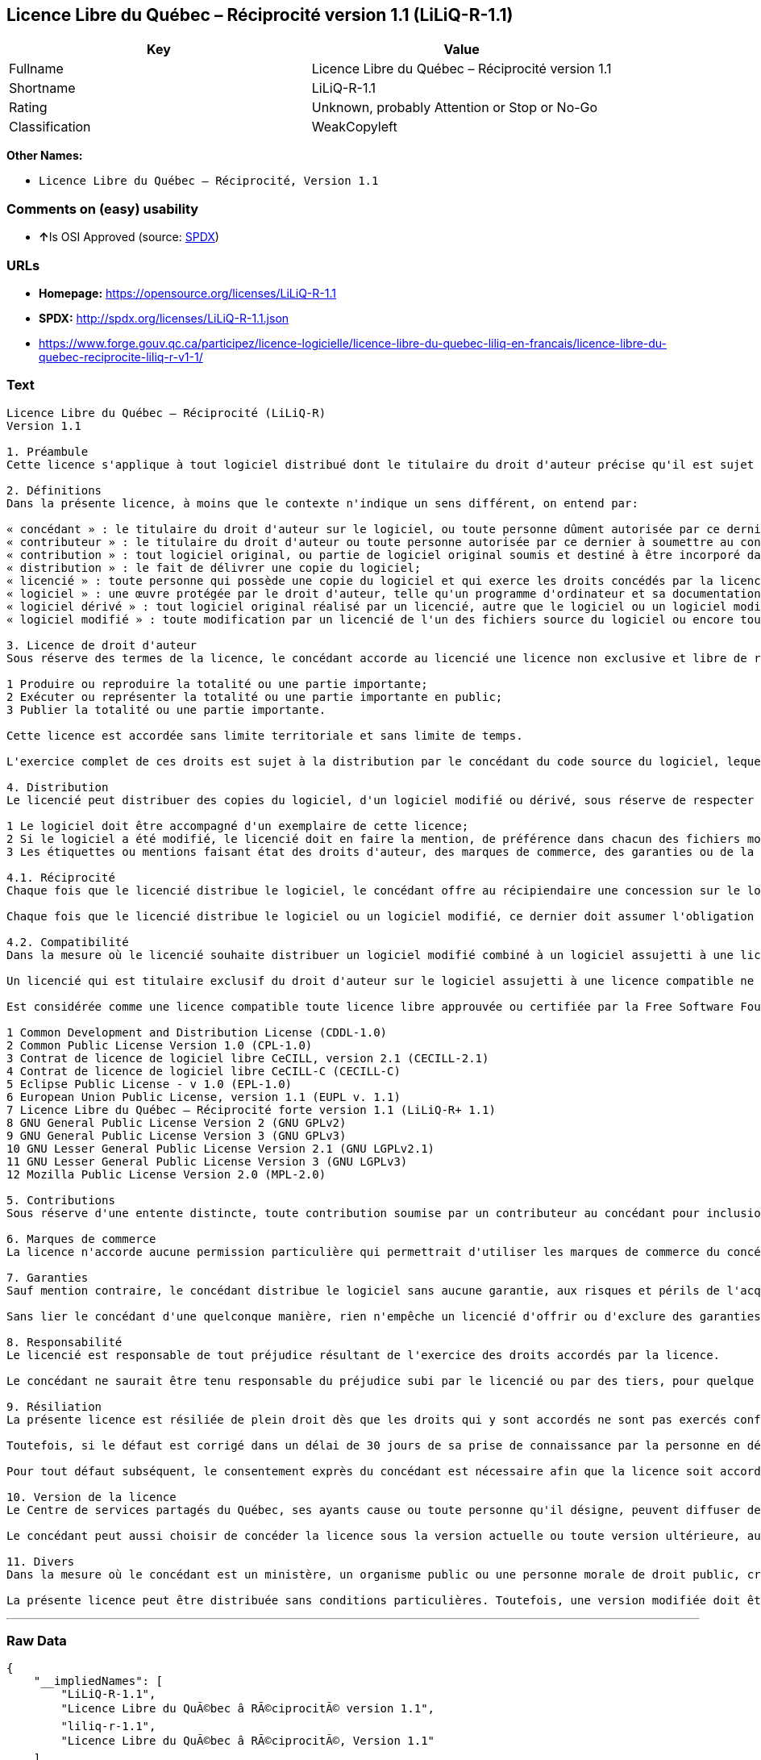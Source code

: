 == Licence Libre du Québec – Réciprocité version 1.1 (LiLiQ-R-1.1)

[cols=",",options="header",]
|===========================================================
|Key |Value
|Fullname |Licence Libre du Québec – Réciprocité version 1.1
|Shortname |LiLiQ-R-1.1
|Rating |Unknown, probably Attention or Stop or No-Go
|Classification |WeakCopyleft
|===========================================================

*Other Names:*

* `Licence Libre du Québec – Réciprocité, Version 1.1`

=== Comments on (easy) usability

* **↑**Is OSI Approved (source:
https://spdx.org/licenses/LiLiQ-R-1.1.html[SPDX])

=== URLs

* *Homepage:* https://opensource.org/licenses/LiLiQ-R-1.1
* *SPDX:* http://spdx.org/licenses/LiLiQ-R-1.1.json
* https://www.forge.gouv.qc.ca/participez/licence-logicielle/licence-libre-du-quebec-liliq-en-francais/licence-libre-du-quebec-reciprocite-liliq-r-v1-1/

=== Text

....
Licence Libre du Québec – Réciprocité (LiLiQ-R)
Version 1.1

1. Préambule 
Cette licence s'applique à tout logiciel distribué dont le titulaire du droit d'auteur précise qu'il est sujet aux termes de la Licence Libre du Québec – Réciprocité (LiLiQ-R) (ci-après appelée la « licence »).

2. Définitions 
Dans la présente licence, à moins que le contexte n'indique un sens différent, on entend par:

« concédant » : le titulaire du droit d'auteur sur le logiciel, ou toute personne dûment autorisée par ce dernier à accorder la présente licence; 
« contributeur » : le titulaire du droit d'auteur ou toute personne autorisée par ce dernier à soumettre au concédant une contribution. Un contributeur dont sa contribution est incorporée au logiciel est considéré comme un concédant en regard de sa contribution; 
« contribution » : tout logiciel original, ou partie de logiciel original soumis et destiné à être incorporé dans le logiciel; 
« distribution » : le fait de délivrer une copie du logiciel; 
« licencié » : toute personne qui possède une copie du logiciel et qui exerce les droits concédés par la licence; 
« logiciel » : une œuvre protégée par le droit d'auteur, telle qu'un programme d'ordinateur et sa documentation, pour laquelle le titulaire du droit d'auteur a précisé qu'elle est sujette aux termes de la présente licence; 
« logiciel dérivé » : tout logiciel original réalisé par un licencié, autre que le logiciel ou un logiciel modifié, qui produit ou reproduit la totalité ou une partie importante du logiciel; 
« logiciel modifié » : toute modification par un licencié de l'un des fichiers source du logiciel ou encore tout nouveau fichier source qui incorpore le logiciel ou une partie importante de ce dernier.

3. Licence de droit d'auteur 
Sous réserve des termes de la licence, le concédant accorde au licencié une licence non exclusive et libre de redevances lui permettant d’exercer les droits suivants sur le logiciel :

1 Produire ou reproduire la totalité ou une partie importante; 
2 Exécuter ou représenter la totalité ou une partie importante en public; 
3 Publier la totalité ou une partie importante.

Cette licence est accordée sans limite territoriale et sans limite de temps.

L'exercice complet de ces droits est sujet à la distribution par le concédant du code source du logiciel, lequel doit être sous une forme permettant d'y apporter des modifications. Le concédant peut aussi distribuer le logiciel accompagné d'une offre de distribuer le code source du logiciel, sans frais supplémentaires, autres que ceux raisonnables afin de permettre la livraison du code source. Cette offre doit être valide pendant une durée raisonnable.

4. Distribution 
Le licencié peut distribuer des copies du logiciel, d'un logiciel modifié ou dérivé, sous réserve de respecter les conditions suivantes :

1 Le logiciel doit être accompagné d'un exemplaire de cette licence; 
2 Si le logiciel a été modifié, le licencié doit en faire la mention, de préférence dans chacun des fichiers modifiés dont la nature permet une telle mention; 
3 Les étiquettes ou mentions faisant état des droits d'auteur, des marques de commerce, des garanties ou de la paternité concernant le logiciel ne doivent pas être modifiées ou supprimées, à moins que ces étiquettes ou mentions ne soient inapplicables à un logiciel modifié ou dérivé donné.

4.1. Réciprocité 
Chaque fois que le licencié distribue le logiciel, le concédant offre au récipiendaire une concession sur le logiciel selon les termes de la présente licence. Le licencié doit offrir une concession selon les termes de la présente licence pour tout logiciel modifié qu'il distribue.

Chaque fois que le licencié distribue le logiciel ou un logiciel modifié, ce dernier doit assumer l'obligation d'en distribuer le code source, de la manière prévue au troisième alinéa de l'article 3.

4.2. Compatibilité 
Dans la mesure où le licencié souhaite distribuer un logiciel modifié combiné à un logiciel assujetti à une licence compatible, mais dont il ne serait pas possible d'en respecter les termes, le concédant offre, en plus de la présente concession, une concession selon les termes de cette licence compatible.

Un licencié qui est titulaire exclusif du droit d'auteur sur le logiciel assujetti à une licence compatible ne peut pas se prévaloir de cette offre. Il en est de même pour toute autre personne dûment autorisée à sous-licencier par le titulaire exclusif du droit d'auteur sur le logiciel assujetti à une licence compatible.

Est considérée comme une licence compatible toute licence libre approuvée ou certifiée par la Free Software Foundation ou l'Open Source Initiative, dont le niveau de réciprocité est comparable ou supérieur à celui de la présente licence, sans toutefois être moindre, notamment :

1 Common Development and Distribution License (CDDL-1.0) 
2 Common Public License Version 1.0 (CPL-1.0) 
3 Contrat de licence de logiciel libre CeCILL, version 2.1 (CECILL-2.1) 
4 Contrat de licence de logiciel libre CeCILL-C (CECILL-C) 
5 Eclipse Public License - v 1.0 (EPL-1.0) 
6 European Union Public License, version 1.1 (EUPL v. 1.1) 
7 Licence Libre du Québec – Réciprocité forte version 1.1 (LiLiQ-R+ 1.1) 
8 GNU General Public License Version 2 (GNU GPLv2) 
9 GNU General Public License Version 3 (GNU GPLv3) 
10 GNU Lesser General Public License Version 2.1 (GNU LGPLv2.1) 
11 GNU Lesser General Public License Version 3 (GNU LGPLv3) 
12 Mozilla Public License Version 2.0 (MPL-2.0)

5. Contributions 
Sous réserve d'une entente distincte, toute contribution soumise par un contributeur au concédant pour inclusion dans le logiciel sera soumise aux termes de cette licence.

6. Marques de commerce 
La licence n'accorde aucune permission particulière qui permettrait d'utiliser les marques de commerce du concédant, autre que celle requise permettant d'identifier la provenance du logiciel.

7. Garanties 
Sauf mention contraire, le concédant distribue le logiciel sans aucune garantie, aux risques et périls de l'acquéreur de la copie du logiciel, et ce, sans assurer que le logiciel puisse répondre à un besoin particulier ou puisse donner un résultat quelconque.

Sans lier le concédant d'une quelconque manière, rien n'empêche un licencié d'offrir ou d'exclure des garanties ou du support.

8. Responsabilité 
Le licencié est responsable de tout préjudice résultant de l'exercice des droits accordés par la licence.

Le concédant ne saurait être tenu responsable du préjudice subi par le licencié ou par des tiers, pour quelque cause que ce soit en lien avec la licence et les droits qui y sont accordés.

9. Résiliation 
La présente licence est résiliée de plein droit dès que les droits qui y sont accordés ne sont pas exercés conformément aux termes qui y sont stipulés.

Toutefois, si le défaut est corrigé dans un délai de 30 jours de sa prise de connaissance par la personne en défaut, et qu'il s'agit du premier défaut, la licence est accordée de nouveau.

Pour tout défaut subséquent, le consentement exprès du concédant est nécessaire afin que la licence soit accordée de nouveau.

10. Version de la licence 
Le Centre de services partagés du Québec, ses ayants cause ou toute personne qu'il désigne, peuvent diffuser des versions révisées ou modifiées de cette licence. Chaque version recevra un numéro unique. Si un logiciel est déjà soumis aux termes d'une version spécifique, c'est seulement cette version qui liera les parties à la licence.

Le concédant peut aussi choisir de concéder la licence sous la version actuelle ou toute version ultérieure, auquel cas le licencié peut choisir sous quelle version la licence lui est accordée.

11. Divers 
Dans la mesure où le concédant est un ministère, un organisme public ou une personne morale de droit public, créés en vertu d'une loi de l'Assemblée nationale du Québec, la licence est régie par le droit applicable au Québec et en cas de contestation, les tribunaux du Québec seront seuls compétents.

La présente licence peut être distribuée sans conditions particulières. Toutefois, une version modifiée doit être distribuée sous un nom différent. Toute référence au Centre de services partagés du Québec, et, le cas échéant, ses ayant droit, doit être retirée, autre que celle permettant d'identifier la provenance de la licence.
....

'''''

=== Raw Data

....
{
    "__impliedNames": [
        "LiLiQ-R-1.1",
        "Licence Libre du QuÃ©bec â RÃ©ciprocitÃ© version 1.1",
        "liliq-r-1.1",
        "Licence Libre du QuÃ©bec â RÃ©ciprocitÃ©, Version 1.1"
    ],
    "__impliedId": "LiLiQ-R-1.1",
    "facts": {
        "LicenseName": {
            "implications": {
                "__impliedNames": [
                    "LiLiQ-R-1.1",
                    "LiLiQ-R-1.1",
                    "Licence Libre du QuÃ©bec â RÃ©ciprocitÃ© version 1.1",
                    "liliq-r-1.1",
                    "Licence Libre du QuÃ©bec â RÃ©ciprocitÃ©, Version 1.1"
                ],
                "__impliedId": "LiLiQ-R-1.1"
            },
            "shortname": "LiLiQ-R-1.1",
            "otherNames": [
                "LiLiQ-R-1.1",
                "Licence Libre du QuÃ©bec â RÃ©ciprocitÃ© version 1.1",
                "liliq-r-1.1",
                "Licence Libre du QuÃ©bec â RÃ©ciprocitÃ©, Version 1.1"
            ]
        },
        "SPDX": {
            "isSPDXLicenseDeprecated": false,
            "spdxFullName": "Licence Libre du QuÃ©bec â RÃ©ciprocitÃ© version 1.1",
            "spdxDetailsURL": "http://spdx.org/licenses/LiLiQ-R-1.1.json",
            "_sourceURL": "https://spdx.org/licenses/LiLiQ-R-1.1.html",
            "spdxLicIsOSIApproved": true,
            "spdxSeeAlso": [
                "https://www.forge.gouv.qc.ca/participez/licence-logicielle/licence-libre-du-quebec-liliq-en-francais/licence-libre-du-quebec-reciprocite-liliq-r-v1-1/",
                "http://opensource.org/licenses/LiLiQ-R-1.1"
            ],
            "_implications": {
                "__impliedNames": [
                    "LiLiQ-R-1.1",
                    "Licence Libre du QuÃ©bec â RÃ©ciprocitÃ© version 1.1"
                ],
                "__impliedId": "LiLiQ-R-1.1",
                "__impliedJudgement": [
                    [
                        "SPDX",
                        {
                            "tag": "PositiveJudgement",
                            "contents": "Is OSI Approved"
                        }
                    ]
                ],
                "__impliedURLs": [
                    [
                        "SPDX",
                        "http://spdx.org/licenses/LiLiQ-R-1.1.json"
                    ],
                    [
                        null,
                        "https://www.forge.gouv.qc.ca/participez/licence-logicielle/licence-libre-du-quebec-liliq-en-francais/licence-libre-du-quebec-reciprocite-liliq-r-v1-1/"
                    ],
                    [
                        null,
                        "http://opensource.org/licenses/LiLiQ-R-1.1"
                    ]
                ]
            },
            "spdxLicenseId": "LiLiQ-R-1.1"
        },
        "Scancode": {
            "otherUrls": null,
            "homepageUrl": "https://opensource.org/licenses/LiLiQ-R-1.1",
            "shortName": "LiLiQ-R-1.1",
            "textUrls": null,
            "text": "Licence Libre du QuÃÂ©bec Ã¢ÂÂ RÃÂ©ciprocitÃÂ© (LiLiQ-R)\nVersion 1.1\n\n1. PrÃÂ©ambule \nCette licence s'applique ÃÂ  tout logiciel distribuÃÂ© dont le titulaire du droit d'auteur prÃÂ©cise qu'il est sujet aux termes de la Licence Libre du QuÃÂ©bec Ã¢ÂÂ RÃÂ©ciprocitÃÂ© (LiLiQ-R) (ci-aprÃÂ¨s appelÃÂ©e la ÃÂ« licence ÃÂ»).\n\n2. DÃÂ©finitions \nDans la prÃÂ©sente licence, ÃÂ  moins que le contexte n'indique un sens diffÃÂ©rent, on entend par:\n\nÃÂ« concÃÂ©dant ÃÂ» : le titulaire du droit d'auteur sur le logiciel, ou toute personne dÃÂ»ment autorisÃÂ©e par ce dernier ÃÂ  accorder la prÃÂ©sente licence; \nÃÂ« contributeur ÃÂ» : le titulaire du droit d'auteur ou toute personne autorisÃÂ©e par ce dernier ÃÂ  soumettre au concÃÂ©dant une contribution. Un contributeur dont sa contribution est incorporÃÂ©e au logiciel est considÃÂ©rÃÂ© comme un concÃÂ©dant en regard de sa contribution; \nÃÂ« contribution ÃÂ» : tout logiciel original, ou partie de logiciel original soumis et destinÃÂ© ÃÂ  ÃÂªtre incorporÃÂ© dans le logiciel; \nÃÂ« distribution ÃÂ» : le fait de dÃÂ©livrer une copie du logiciel; \nÃÂ« licenciÃÂ© ÃÂ» : toute personne qui possÃÂ¨de une copie du logiciel et qui exerce les droits concÃÂ©dÃÂ©s par la licence; \nÃÂ« logiciel ÃÂ» : une ÃÂuvre protÃÂ©gÃÂ©e par le droit d'auteur, telle qu'un programme d'ordinateur et sa documentation, pour laquelle le titulaire du droit d'auteur a prÃÂ©cisÃÂ© qu'elle est sujette aux termes de la prÃÂ©sente licence; \nÃÂ« logiciel dÃÂ©rivÃÂ© ÃÂ» : tout logiciel original rÃÂ©alisÃÂ© par un licenciÃÂ©, autre que le logiciel ou un logiciel modifiÃÂ©, qui produit ou reproduit la totalitÃÂ© ou une partie importante du logiciel; \nÃÂ« logiciel modifiÃÂ© ÃÂ» : toute modification par un licenciÃÂ© de l'un des fichiers source du logiciel ou encore tout nouveau fichier source qui incorpore le logiciel ou une partie importante de ce dernier.\n\n3. Licence de droit d'auteur \nSous rÃÂ©serve des termes de la licence, le concÃÂ©dant accorde au licenciÃÂ© une licence non exclusive et libre de redevances lui permettant dÃ¢ÂÂexercer les droits suivants sur le logiciel :\n\n1 Produire ou reproduire la totalitÃÂ© ou une partie importante; \n2 ExÃÂ©cuter ou reprÃÂ©senter la totalitÃÂ© ou une partie importante en public; \n3 Publier la totalitÃÂ© ou une partie importante.\n\nCette licence est accordÃÂ©e sans limite territoriale et sans limite de temps.\n\nL'exercice complet de ces droits est sujet ÃÂ  la distribution par le concÃÂ©dant du code source du logiciel, lequel doit ÃÂªtre sous une forme permettant d'y apporter des modifications. Le concÃÂ©dant peut aussi distribuer le logiciel accompagnÃÂ© d'une offre de distribuer le code source du logiciel, sans frais supplÃÂ©mentaires, autres que ceux raisonnables afin de permettre la livraison du code source. Cette offre doit ÃÂªtre valide pendant une durÃÂ©e raisonnable.\n\n4. Distribution \nLe licenciÃÂ© peut distribuer des copies du logiciel, d'un logiciel modifiÃÂ© ou dÃÂ©rivÃÂ©, sous rÃÂ©serve de respecter les conditions suivantes :\n\n1 Le logiciel doit ÃÂªtre accompagnÃÂ© d'un exemplaire de cette licence; \n2 Si le logiciel a ÃÂ©tÃÂ© modifiÃÂ©, le licenciÃÂ© doit en faire la mention, de prÃÂ©fÃÂ©rence dans chacun des fichiers modifiÃÂ©s dont la nature permet une telle mention; \n3 Les ÃÂ©tiquettes ou mentions faisant ÃÂ©tat des droits d'auteur, des marques de commerce, des garanties ou de la paternitÃÂ© concernant le logiciel ne doivent pas ÃÂªtre modifiÃÂ©es ou supprimÃÂ©es, ÃÂ  moins que ces ÃÂ©tiquettes ou mentions ne soient inapplicables ÃÂ  un logiciel modifiÃÂ© ou dÃÂ©rivÃÂ© donnÃÂ©.\n\n4.1. RÃÂ©ciprocitÃÂ© \nChaque fois que le licenciÃÂ© distribue le logiciel, le concÃÂ©dant offre au rÃÂ©cipiendaire une concession sur le logiciel selon les termes de la prÃÂ©sente licence. Le licenciÃÂ© doit offrir une concession selon les termes de la prÃÂ©sente licence pour tout logiciel modifiÃÂ© qu'il distribue.\n\nChaque fois que le licenciÃÂ© distribue le logiciel ou un logiciel modifiÃÂ©, ce dernier doit assumer l'obligation d'en distribuer le code source, de la maniÃÂ¨re prÃÂ©vue au troisiÃÂ¨me alinÃÂ©a de l'article 3.\n\n4.2. CompatibilitÃÂ© \nDans la mesure oÃÂ¹ le licenciÃÂ© souhaite distribuer un logiciel modifiÃÂ© combinÃÂ© ÃÂ  un logiciel assujetti ÃÂ  une licence compatible, mais dont il ne serait pas possible d'en respecter les termes, le concÃÂ©dant offre, en plus de la prÃÂ©sente concession, une concession selon les termes de cette licence compatible.\n\nUn licenciÃÂ© qui est titulaire exclusif du droit d'auteur sur le logiciel assujetti ÃÂ  une licence compatible ne peut pas se prÃÂ©valoir de cette offre. Il en est de mÃÂªme pour toute autre personne dÃÂ»ment autorisÃÂ©e ÃÂ  sous-licencier par le titulaire exclusif du droit d'auteur sur le logiciel assujetti ÃÂ  une licence compatible.\n\nEst considÃÂ©rÃÂ©e comme une licence compatible toute licence libre approuvÃÂ©e ou certifiÃÂ©e par la Free Software Foundation ou l'Open Source Initiative, dont le niveau de rÃÂ©ciprocitÃÂ© est comparable ou supÃÂ©rieur ÃÂ  celui de la prÃÂ©sente licence, sans toutefois ÃÂªtre moindre, notamment :\n\n1 Common Development and Distribution License (CDDL-1.0) \n2 Common Public License Version 1.0 (CPL-1.0) \n3 Contrat de licence de logiciel libre CeCILL, version 2.1 (CECILL-2.1) \n4 Contrat de licence de logiciel libre CeCILL-C (CECILL-C) \n5 Eclipse Public License - v 1.0 (EPL-1.0) \n6 European Union Public License, version 1.1 (EUPL v. 1.1) \n7 Licence Libre du QuÃÂ©bec Ã¢ÂÂ RÃÂ©ciprocitÃÂ© forte version 1.1 (LiLiQ-R+ 1.1) \n8 GNU General Public License Version 2 (GNU GPLv2) \n9 GNU General Public License Version 3 (GNU GPLv3) \n10 GNU Lesser General Public License Version 2.1 (GNU LGPLv2.1) \n11 GNU Lesser General Public License Version 3 (GNU LGPLv3) \n12 Mozilla Public License Version 2.0 (MPL-2.0)\n\n5. Contributions \nSous rÃÂ©serve d'une entente distincte, toute contribution soumise par un contributeur au concÃÂ©dant pour inclusion dans le logiciel sera soumise aux termes de cette licence.\n\n6. Marques de commerce \nLa licence n'accorde aucune permission particuliÃÂ¨re qui permettrait d'utiliser les marques de commerce du concÃÂ©dant, autre que celle requise permettant d'identifier la provenance du logiciel.\n\n7. Garanties \nSauf mention contraire, le concÃÂ©dant distribue le logiciel sans aucune garantie, aux risques et pÃÂ©rils de l'acquÃÂ©reur de la copie du logiciel, et ce, sans assurer que le logiciel puisse rÃÂ©pondre ÃÂ  un besoin particulier ou puisse donner un rÃÂ©sultat quelconque.\n\nSans lier le concÃÂ©dant d'une quelconque maniÃÂ¨re, rien n'empÃÂªche un licenciÃÂ© d'offrir ou d'exclure des garanties ou du support.\n\n8. ResponsabilitÃÂ© \nLe licenciÃÂ© est responsable de tout prÃÂ©judice rÃÂ©sultant de l'exercice des droits accordÃÂ©s par la licence.\n\nLe concÃÂ©dant ne saurait ÃÂªtre tenu responsable du prÃÂ©judice subi par le licenciÃÂ© ou par des tiers, pour quelque cause que ce soit en lien avec la licence et les droits qui y sont accordÃÂ©s.\n\n9. RÃÂ©siliation \nLa prÃÂ©sente licence est rÃÂ©siliÃÂ©e de plein droit dÃÂ¨s que les droits qui y sont accordÃÂ©s ne sont pas exercÃÂ©s conformÃÂ©ment aux termes qui y sont stipulÃÂ©s.\n\nToutefois, si le dÃÂ©faut est corrigÃÂ© dans un dÃÂ©lai de 30 jours de sa prise de connaissance par la personne en dÃÂ©faut, et qu'il s'agit du premier dÃÂ©faut, la licence est accordÃÂ©e de nouveau.\n\nPour tout dÃÂ©faut subsÃÂ©quent, le consentement exprÃÂ¨s du concÃÂ©dant est nÃÂ©cessaire afin que la licence soit accordÃÂ©e de nouveau.\n\n10. Version de la licence \nLe Centre de services partagÃÂ©s du QuÃÂ©bec, ses ayants cause ou toute personne qu'il dÃÂ©signe, peuvent diffuser des versions rÃÂ©visÃÂ©es ou modifiÃÂ©es de cette licence. Chaque version recevra un numÃÂ©ro unique. Si un logiciel est dÃÂ©jÃÂ  soumis aux termes d'une version spÃÂ©cifique, c'est seulement cette version qui liera les parties ÃÂ  la licence.\n\nLe concÃÂ©dant peut aussi choisir de concÃÂ©der la licence sous la version actuelle ou toute version ultÃÂ©rieure, auquel cas le licenciÃÂ© peut choisir sous quelle version la licence lui est accordÃÂ©e.\n\n11. Divers \nDans la mesure oÃÂ¹ le concÃÂ©dant est un ministÃÂ¨re, un organisme public ou une personne morale de droit public, crÃÂ©ÃÂ©s en vertu d'une loi de l'AssemblÃÂ©e nationale du QuÃÂ©bec, la licence est rÃÂ©gie par le droit applicable au QuÃÂ©bec et en cas de contestation, les tribunaux du QuÃÂ©bec seront seuls compÃÂ©tents.\n\nLa prÃÂ©sente licence peut ÃÂªtre distribuÃÂ©e sans conditions particuliÃÂ¨res. Toutefois, une version modifiÃÂ©e doit ÃÂªtre distribuÃÂ©e sous un nom diffÃÂ©rent. Toute rÃÂ©fÃÂ©rence au Centre de services partagÃÂ©s du QuÃÂ©bec, et, le cas ÃÂ©chÃÂ©ant, ses ayant droit, doit ÃÂªtre retirÃÂ©e, autre que celle permettant d'identifier la provenance de la licence.",
            "category": "Copyleft Limited",
            "osiUrl": "https://opensource.org/licenses/LiLiQ-R-1.1",
            "owner": "Quebec",
            "_sourceURL": "https://github.com/nexB/scancode-toolkit/blob/develop/src/licensedcode/data/licenses/liliq-r-1.1.yml",
            "key": "liliq-r-1.1",
            "name": "Licence Libre du QuÃ©bec â RÃ©ciprocitÃ© version 1.",
            "spdxId": "LiLiQ-R-1.1",
            "_implications": {
                "__impliedNames": [
                    "liliq-r-1.1",
                    "LiLiQ-R-1.1",
                    "LiLiQ-R-1.1"
                ],
                "__impliedId": "LiLiQ-R-1.1",
                "__impliedCopyleft": [
                    [
                        "Scancode",
                        "WeakCopyleft"
                    ]
                ],
                "__calculatedCopyleft": "WeakCopyleft",
                "__impliedText": "Licence Libre du QuÃ©bec â RÃ©ciprocitÃ© (LiLiQ-R)\nVersion 1.1\n\n1. PrÃ©ambule \nCette licence s'applique Ã  tout logiciel distribuÃ© dont le titulaire du droit d'auteur prÃ©cise qu'il est sujet aux termes de la Licence Libre du QuÃ©bec â RÃ©ciprocitÃ© (LiLiQ-R) (ci-aprÃ¨s appelÃ©e la Â« licence Â»).\n\n2. DÃ©finitions \nDans la prÃ©sente licence, Ã  moins que le contexte n'indique un sens diffÃ©rent, on entend par:\n\nÂ« concÃ©dant Â» : le titulaire du droit d'auteur sur le logiciel, ou toute personne dÃ»ment autorisÃ©e par ce dernier Ã  accorder la prÃ©sente licence; \nÂ« contributeur Â» : le titulaire du droit d'auteur ou toute personne autorisÃ©e par ce dernier Ã  soumettre au concÃ©dant une contribution. Un contributeur dont sa contribution est incorporÃ©e au logiciel est considÃ©rÃ© comme un concÃ©dant en regard de sa contribution; \nÂ« contribution Â» : tout logiciel original, ou partie de logiciel original soumis et destinÃ© Ã  Ãªtre incorporÃ© dans le logiciel; \nÂ« distribution Â» : le fait de dÃ©livrer une copie du logiciel; \nÂ« licenciÃ© Â» : toute personne qui possÃ¨de une copie du logiciel et qui exerce les droits concÃ©dÃ©s par la licence; \nÂ« logiciel Â» : une Åuvre protÃ©gÃ©e par le droit d'auteur, telle qu'un programme d'ordinateur et sa documentation, pour laquelle le titulaire du droit d'auteur a prÃ©cisÃ© qu'elle est sujette aux termes de la prÃ©sente licence; \nÂ« logiciel dÃ©rivÃ© Â» : tout logiciel original rÃ©alisÃ© par un licenciÃ©, autre que le logiciel ou un logiciel modifiÃ©, qui produit ou reproduit la totalitÃ© ou une partie importante du logiciel; \nÂ« logiciel modifiÃ© Â» : toute modification par un licenciÃ© de l'un des fichiers source du logiciel ou encore tout nouveau fichier source qui incorpore le logiciel ou une partie importante de ce dernier.\n\n3. Licence de droit d'auteur \nSous rÃ©serve des termes de la licence, le concÃ©dant accorde au licenciÃ© une licence non exclusive et libre de redevances lui permettant dâexercer les droits suivants sur le logiciel :\n\n1 Produire ou reproduire la totalitÃ© ou une partie importante; \n2 ExÃ©cuter ou reprÃ©senter la totalitÃ© ou une partie importante en public; \n3 Publier la totalitÃ© ou une partie importante.\n\nCette licence est accordÃ©e sans limite territoriale et sans limite de temps.\n\nL'exercice complet de ces droits est sujet Ã  la distribution par le concÃ©dant du code source du logiciel, lequel doit Ãªtre sous une forme permettant d'y apporter des modifications. Le concÃ©dant peut aussi distribuer le logiciel accompagnÃ© d'une offre de distribuer le code source du logiciel, sans frais supplÃ©mentaires, autres que ceux raisonnables afin de permettre la livraison du code source. Cette offre doit Ãªtre valide pendant une durÃ©e raisonnable.\n\n4. Distribution \nLe licenciÃ© peut distribuer des copies du logiciel, d'un logiciel modifiÃ© ou dÃ©rivÃ©, sous rÃ©serve de respecter les conditions suivantes :\n\n1 Le logiciel doit Ãªtre accompagnÃ© d'un exemplaire de cette licence; \n2 Si le logiciel a Ã©tÃ© modifiÃ©, le licenciÃ© doit en faire la mention, de prÃ©fÃ©rence dans chacun des fichiers modifiÃ©s dont la nature permet une telle mention; \n3 Les Ã©tiquettes ou mentions faisant Ã©tat des droits d'auteur, des marques de commerce, des garanties ou de la paternitÃ© concernant le logiciel ne doivent pas Ãªtre modifiÃ©es ou supprimÃ©es, Ã  moins que ces Ã©tiquettes ou mentions ne soient inapplicables Ã  un logiciel modifiÃ© ou dÃ©rivÃ© donnÃ©.\n\n4.1. RÃ©ciprocitÃ© \nChaque fois que le licenciÃ© distribue le logiciel, le concÃ©dant offre au rÃ©cipiendaire une concession sur le logiciel selon les termes de la prÃ©sente licence. Le licenciÃ© doit offrir une concession selon les termes de la prÃ©sente licence pour tout logiciel modifiÃ© qu'il distribue.\n\nChaque fois que le licenciÃ© distribue le logiciel ou un logiciel modifiÃ©, ce dernier doit assumer l'obligation d'en distribuer le code source, de la maniÃ¨re prÃ©vue au troisiÃ¨me alinÃ©a de l'article 3.\n\n4.2. CompatibilitÃ© \nDans la mesure oÃ¹ le licenciÃ© souhaite distribuer un logiciel modifiÃ© combinÃ© Ã  un logiciel assujetti Ã  une licence compatible, mais dont il ne serait pas possible d'en respecter les termes, le concÃ©dant offre, en plus de la prÃ©sente concession, une concession selon les termes de cette licence compatible.\n\nUn licenciÃ© qui est titulaire exclusif du droit d'auteur sur le logiciel assujetti Ã  une licence compatible ne peut pas se prÃ©valoir de cette offre. Il en est de mÃªme pour toute autre personne dÃ»ment autorisÃ©e Ã  sous-licencier par le titulaire exclusif du droit d'auteur sur le logiciel assujetti Ã  une licence compatible.\n\nEst considÃ©rÃ©e comme une licence compatible toute licence libre approuvÃ©e ou certifiÃ©e par la Free Software Foundation ou l'Open Source Initiative, dont le niveau de rÃ©ciprocitÃ© est comparable ou supÃ©rieur Ã  celui de la prÃ©sente licence, sans toutefois Ãªtre moindre, notamment :\n\n1 Common Development and Distribution License (CDDL-1.0) \n2 Common Public License Version 1.0 (CPL-1.0) \n3 Contrat de licence de logiciel libre CeCILL, version 2.1 (CECILL-2.1) \n4 Contrat de licence de logiciel libre CeCILL-C (CECILL-C) \n5 Eclipse Public License - v 1.0 (EPL-1.0) \n6 European Union Public License, version 1.1 (EUPL v. 1.1) \n7 Licence Libre du QuÃ©bec â RÃ©ciprocitÃ© forte version 1.1 (LiLiQ-R+ 1.1) \n8 GNU General Public License Version 2 (GNU GPLv2) \n9 GNU General Public License Version 3 (GNU GPLv3) \n10 GNU Lesser General Public License Version 2.1 (GNU LGPLv2.1) \n11 GNU Lesser General Public License Version 3 (GNU LGPLv3) \n12 Mozilla Public License Version 2.0 (MPL-2.0)\n\n5. Contributions \nSous rÃ©serve d'une entente distincte, toute contribution soumise par un contributeur au concÃ©dant pour inclusion dans le logiciel sera soumise aux termes de cette licence.\n\n6. Marques de commerce \nLa licence n'accorde aucune permission particuliÃ¨re qui permettrait d'utiliser les marques de commerce du concÃ©dant, autre que celle requise permettant d'identifier la provenance du logiciel.\n\n7. Garanties \nSauf mention contraire, le concÃ©dant distribue le logiciel sans aucune garantie, aux risques et pÃ©rils de l'acquÃ©reur de la copie du logiciel, et ce, sans assurer que le logiciel puisse rÃ©pondre Ã  un besoin particulier ou puisse donner un rÃ©sultat quelconque.\n\nSans lier le concÃ©dant d'une quelconque maniÃ¨re, rien n'empÃªche un licenciÃ© d'offrir ou d'exclure des garanties ou du support.\n\n8. ResponsabilitÃ© \nLe licenciÃ© est responsable de tout prÃ©judice rÃ©sultant de l'exercice des droits accordÃ©s par la licence.\n\nLe concÃ©dant ne saurait Ãªtre tenu responsable du prÃ©judice subi par le licenciÃ© ou par des tiers, pour quelque cause que ce soit en lien avec la licence et les droits qui y sont accordÃ©s.\n\n9. RÃ©siliation \nLa prÃ©sente licence est rÃ©siliÃ©e de plein droit dÃ¨s que les droits qui y sont accordÃ©s ne sont pas exercÃ©s conformÃ©ment aux termes qui y sont stipulÃ©s.\n\nToutefois, si le dÃ©faut est corrigÃ© dans un dÃ©lai de 30 jours de sa prise de connaissance par la personne en dÃ©faut, et qu'il s'agit du premier dÃ©faut, la licence est accordÃ©e de nouveau.\n\nPour tout dÃ©faut subsÃ©quent, le consentement exprÃ¨s du concÃ©dant est nÃ©cessaire afin que la licence soit accordÃ©e de nouveau.\n\n10. Version de la licence \nLe Centre de services partagÃ©s du QuÃ©bec, ses ayants cause ou toute personne qu'il dÃ©signe, peuvent diffuser des versions rÃ©visÃ©es ou modifiÃ©es de cette licence. Chaque version recevra un numÃ©ro unique. Si un logiciel est dÃ©jÃ  soumis aux termes d'une version spÃ©cifique, c'est seulement cette version qui liera les parties Ã  la licence.\n\nLe concÃ©dant peut aussi choisir de concÃ©der la licence sous la version actuelle ou toute version ultÃ©rieure, auquel cas le licenciÃ© peut choisir sous quelle version la licence lui est accordÃ©e.\n\n11. Divers \nDans la mesure oÃ¹ le concÃ©dant est un ministÃ¨re, un organisme public ou une personne morale de droit public, crÃ©Ã©s en vertu d'une loi de l'AssemblÃ©e nationale du QuÃ©bec, la licence est rÃ©gie par le droit applicable au QuÃ©bec et en cas de contestation, les tribunaux du QuÃ©bec seront seuls compÃ©tents.\n\nLa prÃ©sente licence peut Ãªtre distribuÃ©e sans conditions particuliÃ¨res. Toutefois, une version modifiÃ©e doit Ãªtre distribuÃ©e sous un nom diffÃ©rent. Toute rÃ©fÃ©rence au Centre de services partagÃ©s du QuÃ©bec, et, le cas Ã©chÃ©ant, ses ayant droit, doit Ãªtre retirÃ©e, autre que celle permettant d'identifier la provenance de la licence.",
                "__impliedURLs": [
                    [
                        "Homepage",
                        "https://opensource.org/licenses/LiLiQ-R-1.1"
                    ],
                    [
                        "OSI Page",
                        "https://opensource.org/licenses/LiLiQ-R-1.1"
                    ]
                ]
            }
        },
        "OpenSourceInitiative": {
            "text": [
                {
                    "url": "https://opensource.org/licenses/LiLiQ-R-1.1",
                    "title": "HTML",
                    "media_type": "text/html"
                }
            ],
            "identifiers": [],
            "superseded_by": null,
            "_sourceURL": "https://opensource.org/licenses/",
            "name": "Licence Libre du QuÃ©bec â RÃ©ciprocitÃ©, Version 1.1",
            "other_names": [],
            "keywords": [
                "international",
                "osi-approved",
                "copyleft"
            ],
            "id": "LiLiQ-R-1.1",
            "links": [
                {
                    "note": "OSI Page",
                    "url": "https://opensource.org/licenses/LiLiQ-R-1.1"
                }
            ],
            "_implications": {
                "__impliedNames": [
                    "LiLiQ-R-1.1",
                    "Licence Libre du QuÃ©bec â RÃ©ciprocitÃ©, Version 1.1"
                ],
                "__impliedURLs": [
                    [
                        "OSI Page",
                        "https://opensource.org/licenses/LiLiQ-R-1.1"
                    ]
                ]
            }
        }
    },
    "__impliedJudgement": [
        [
            "SPDX",
            {
                "tag": "PositiveJudgement",
                "contents": "Is OSI Approved"
            }
        ]
    ],
    "__impliedCopyleft": [
        [
            "Scancode",
            "WeakCopyleft"
        ]
    ],
    "__calculatedCopyleft": "WeakCopyleft",
    "__impliedText": "Licence Libre du QuÃ©bec â RÃ©ciprocitÃ© (LiLiQ-R)\nVersion 1.1\n\n1. PrÃ©ambule \nCette licence s'applique Ã  tout logiciel distribuÃ© dont le titulaire du droit d'auteur prÃ©cise qu'il est sujet aux termes de la Licence Libre du QuÃ©bec â RÃ©ciprocitÃ© (LiLiQ-R) (ci-aprÃ¨s appelÃ©e la Â« licence Â»).\n\n2. DÃ©finitions \nDans la prÃ©sente licence, Ã  moins que le contexte n'indique un sens diffÃ©rent, on entend par:\n\nÂ« concÃ©dant Â» : le titulaire du droit d'auteur sur le logiciel, ou toute personne dÃ»ment autorisÃ©e par ce dernier Ã  accorder la prÃ©sente licence; \nÂ« contributeur Â» : le titulaire du droit d'auteur ou toute personne autorisÃ©e par ce dernier Ã  soumettre au concÃ©dant une contribution. Un contributeur dont sa contribution est incorporÃ©e au logiciel est considÃ©rÃ© comme un concÃ©dant en regard de sa contribution; \nÂ« contribution Â» : tout logiciel original, ou partie de logiciel original soumis et destinÃ© Ã  Ãªtre incorporÃ© dans le logiciel; \nÂ« distribution Â» : le fait de dÃ©livrer une copie du logiciel; \nÂ« licenciÃ© Â» : toute personne qui possÃ¨de une copie du logiciel et qui exerce les droits concÃ©dÃ©s par la licence; \nÂ« logiciel Â» : une Åuvre protÃ©gÃ©e par le droit d'auteur, telle qu'un programme d'ordinateur et sa documentation, pour laquelle le titulaire du droit d'auteur a prÃ©cisÃ© qu'elle est sujette aux termes de la prÃ©sente licence; \nÂ« logiciel dÃ©rivÃ© Â» : tout logiciel original rÃ©alisÃ© par un licenciÃ©, autre que le logiciel ou un logiciel modifiÃ©, qui produit ou reproduit la totalitÃ© ou une partie importante du logiciel; \nÂ« logiciel modifiÃ© Â» : toute modification par un licenciÃ© de l'un des fichiers source du logiciel ou encore tout nouveau fichier source qui incorpore le logiciel ou une partie importante de ce dernier.\n\n3. Licence de droit d'auteur \nSous rÃ©serve des termes de la licence, le concÃ©dant accorde au licenciÃ© une licence non exclusive et libre de redevances lui permettant dâexercer les droits suivants sur le logiciel :\n\n1 Produire ou reproduire la totalitÃ© ou une partie importante; \n2 ExÃ©cuter ou reprÃ©senter la totalitÃ© ou une partie importante en public; \n3 Publier la totalitÃ© ou une partie importante.\n\nCette licence est accordÃ©e sans limite territoriale et sans limite de temps.\n\nL'exercice complet de ces droits est sujet Ã  la distribution par le concÃ©dant du code source du logiciel, lequel doit Ãªtre sous une forme permettant d'y apporter des modifications. Le concÃ©dant peut aussi distribuer le logiciel accompagnÃ© d'une offre de distribuer le code source du logiciel, sans frais supplÃ©mentaires, autres que ceux raisonnables afin de permettre la livraison du code source. Cette offre doit Ãªtre valide pendant une durÃ©e raisonnable.\n\n4. Distribution \nLe licenciÃ© peut distribuer des copies du logiciel, d'un logiciel modifiÃ© ou dÃ©rivÃ©, sous rÃ©serve de respecter les conditions suivantes :\n\n1 Le logiciel doit Ãªtre accompagnÃ© d'un exemplaire de cette licence; \n2 Si le logiciel a Ã©tÃ© modifiÃ©, le licenciÃ© doit en faire la mention, de prÃ©fÃ©rence dans chacun des fichiers modifiÃ©s dont la nature permet une telle mention; \n3 Les Ã©tiquettes ou mentions faisant Ã©tat des droits d'auteur, des marques de commerce, des garanties ou de la paternitÃ© concernant le logiciel ne doivent pas Ãªtre modifiÃ©es ou supprimÃ©es, Ã  moins que ces Ã©tiquettes ou mentions ne soient inapplicables Ã  un logiciel modifiÃ© ou dÃ©rivÃ© donnÃ©.\n\n4.1. RÃ©ciprocitÃ© \nChaque fois que le licenciÃ© distribue le logiciel, le concÃ©dant offre au rÃ©cipiendaire une concession sur le logiciel selon les termes de la prÃ©sente licence. Le licenciÃ© doit offrir une concession selon les termes de la prÃ©sente licence pour tout logiciel modifiÃ© qu'il distribue.\n\nChaque fois que le licenciÃ© distribue le logiciel ou un logiciel modifiÃ©, ce dernier doit assumer l'obligation d'en distribuer le code source, de la maniÃ¨re prÃ©vue au troisiÃ¨me alinÃ©a de l'article 3.\n\n4.2. CompatibilitÃ© \nDans la mesure oÃ¹ le licenciÃ© souhaite distribuer un logiciel modifiÃ© combinÃ© Ã  un logiciel assujetti Ã  une licence compatible, mais dont il ne serait pas possible d'en respecter les termes, le concÃ©dant offre, en plus de la prÃ©sente concession, une concession selon les termes de cette licence compatible.\n\nUn licenciÃ© qui est titulaire exclusif du droit d'auteur sur le logiciel assujetti Ã  une licence compatible ne peut pas se prÃ©valoir de cette offre. Il en est de mÃªme pour toute autre personne dÃ»ment autorisÃ©e Ã  sous-licencier par le titulaire exclusif du droit d'auteur sur le logiciel assujetti Ã  une licence compatible.\n\nEst considÃ©rÃ©e comme une licence compatible toute licence libre approuvÃ©e ou certifiÃ©e par la Free Software Foundation ou l'Open Source Initiative, dont le niveau de rÃ©ciprocitÃ© est comparable ou supÃ©rieur Ã  celui de la prÃ©sente licence, sans toutefois Ãªtre moindre, notamment :\n\n1 Common Development and Distribution License (CDDL-1.0) \n2 Common Public License Version 1.0 (CPL-1.0) \n3 Contrat de licence de logiciel libre CeCILL, version 2.1 (CECILL-2.1) \n4 Contrat de licence de logiciel libre CeCILL-C (CECILL-C) \n5 Eclipse Public License - v 1.0 (EPL-1.0) \n6 European Union Public License, version 1.1 (EUPL v. 1.1) \n7 Licence Libre du QuÃ©bec â RÃ©ciprocitÃ© forte version 1.1 (LiLiQ-R+ 1.1) \n8 GNU General Public License Version 2 (GNU GPLv2) \n9 GNU General Public License Version 3 (GNU GPLv3) \n10 GNU Lesser General Public License Version 2.1 (GNU LGPLv2.1) \n11 GNU Lesser General Public License Version 3 (GNU LGPLv3) \n12 Mozilla Public License Version 2.0 (MPL-2.0)\n\n5. Contributions \nSous rÃ©serve d'une entente distincte, toute contribution soumise par un contributeur au concÃ©dant pour inclusion dans le logiciel sera soumise aux termes de cette licence.\n\n6. Marques de commerce \nLa licence n'accorde aucune permission particuliÃ¨re qui permettrait d'utiliser les marques de commerce du concÃ©dant, autre que celle requise permettant d'identifier la provenance du logiciel.\n\n7. Garanties \nSauf mention contraire, le concÃ©dant distribue le logiciel sans aucune garantie, aux risques et pÃ©rils de l'acquÃ©reur de la copie du logiciel, et ce, sans assurer que le logiciel puisse rÃ©pondre Ã  un besoin particulier ou puisse donner un rÃ©sultat quelconque.\n\nSans lier le concÃ©dant d'une quelconque maniÃ¨re, rien n'empÃªche un licenciÃ© d'offrir ou d'exclure des garanties ou du support.\n\n8. ResponsabilitÃ© \nLe licenciÃ© est responsable de tout prÃ©judice rÃ©sultant de l'exercice des droits accordÃ©s par la licence.\n\nLe concÃ©dant ne saurait Ãªtre tenu responsable du prÃ©judice subi par le licenciÃ© ou par des tiers, pour quelque cause que ce soit en lien avec la licence et les droits qui y sont accordÃ©s.\n\n9. RÃ©siliation \nLa prÃ©sente licence est rÃ©siliÃ©e de plein droit dÃ¨s que les droits qui y sont accordÃ©s ne sont pas exercÃ©s conformÃ©ment aux termes qui y sont stipulÃ©s.\n\nToutefois, si le dÃ©faut est corrigÃ© dans un dÃ©lai de 30 jours de sa prise de connaissance par la personne en dÃ©faut, et qu'il s'agit du premier dÃ©faut, la licence est accordÃ©e de nouveau.\n\nPour tout dÃ©faut subsÃ©quent, le consentement exprÃ¨s du concÃ©dant est nÃ©cessaire afin que la licence soit accordÃ©e de nouveau.\n\n10. Version de la licence \nLe Centre de services partagÃ©s du QuÃ©bec, ses ayants cause ou toute personne qu'il dÃ©signe, peuvent diffuser des versions rÃ©visÃ©es ou modifiÃ©es de cette licence. Chaque version recevra un numÃ©ro unique. Si un logiciel est dÃ©jÃ  soumis aux termes d'une version spÃ©cifique, c'est seulement cette version qui liera les parties Ã  la licence.\n\nLe concÃ©dant peut aussi choisir de concÃ©der la licence sous la version actuelle ou toute version ultÃ©rieure, auquel cas le licenciÃ© peut choisir sous quelle version la licence lui est accordÃ©e.\n\n11. Divers \nDans la mesure oÃ¹ le concÃ©dant est un ministÃ¨re, un organisme public ou une personne morale de droit public, crÃ©Ã©s en vertu d'une loi de l'AssemblÃ©e nationale du QuÃ©bec, la licence est rÃ©gie par le droit applicable au QuÃ©bec et en cas de contestation, les tribunaux du QuÃ©bec seront seuls compÃ©tents.\n\nLa prÃ©sente licence peut Ãªtre distribuÃ©e sans conditions particuliÃ¨res. Toutefois, une version modifiÃ©e doit Ãªtre distribuÃ©e sous un nom diffÃ©rent. Toute rÃ©fÃ©rence au Centre de services partagÃ©s du QuÃ©bec, et, le cas Ã©chÃ©ant, ses ayant droit, doit Ãªtre retirÃ©e, autre que celle permettant d'identifier la provenance de la licence.",
    "__impliedURLs": [
        [
            "SPDX",
            "http://spdx.org/licenses/LiLiQ-R-1.1.json"
        ],
        [
            null,
            "https://www.forge.gouv.qc.ca/participez/licence-logicielle/licence-libre-du-quebec-liliq-en-francais/licence-libre-du-quebec-reciprocite-liliq-r-v1-1/"
        ],
        [
            null,
            "http://opensource.org/licenses/LiLiQ-R-1.1"
        ],
        [
            "Homepage",
            "https://opensource.org/licenses/LiLiQ-R-1.1"
        ],
        [
            "OSI Page",
            "https://opensource.org/licenses/LiLiQ-R-1.1"
        ]
    ]
}
....